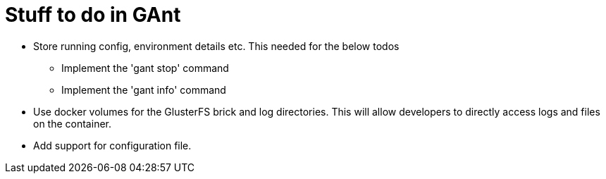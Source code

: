 = Stuff to do in GAnt

* Store running config, environment details etc. This needed for the below todos
**  Implement the 'gant stop' command
**  Implement the 'gant info' command
* Use docker volumes for the GlusterFS brick and log directories. This will allow developers to directly access logs and files on the container.
* Add support for configuration file.
